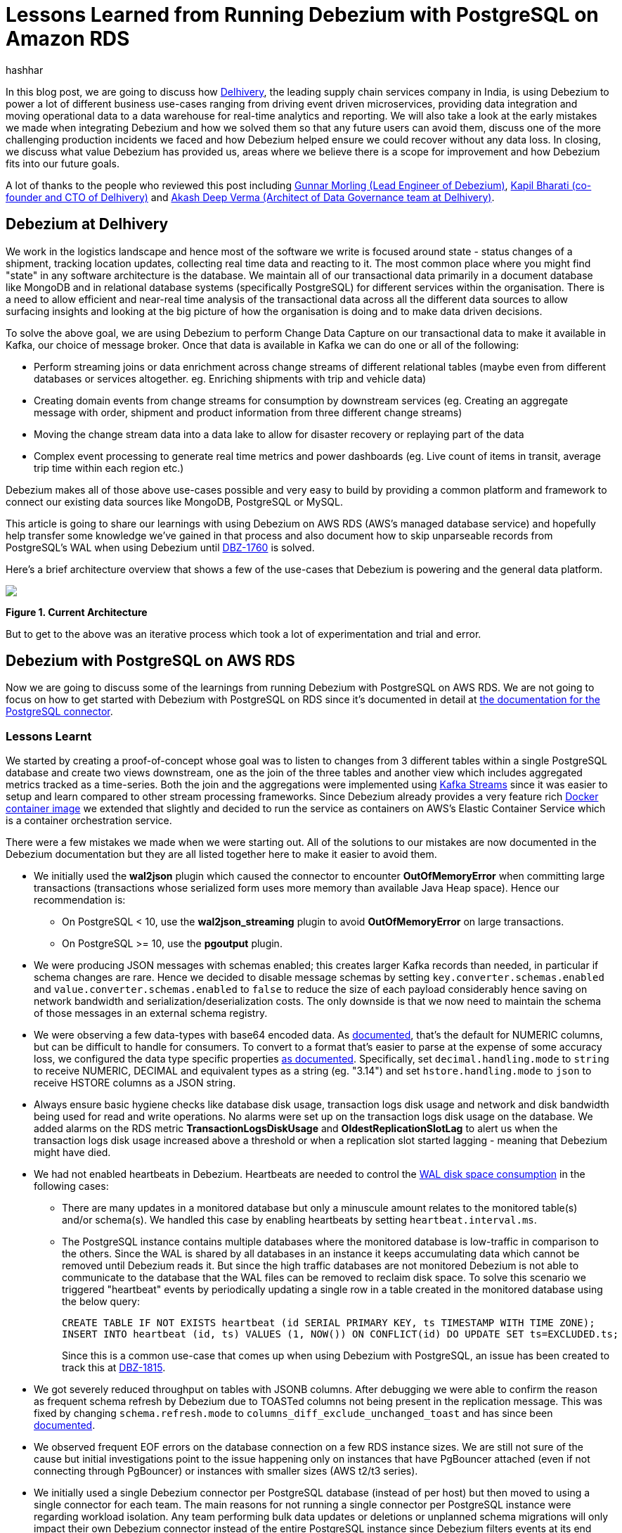 = Lessons Learned from Running Debezium with PostgreSQL on Amazon RDS
hashhar
:awestruct-tags: [ aws, postgres, rds ]
:awestruct-layout: blog-post

In this blog post, we are going to discuss how https://www.delhivery.com/[Delhivery], the leading supply chain services company in India, is using Debezium to power a lot of different business use-cases ranging from driving event driven microservices, providing data integration and moving operational data to a data warehouse for real-time analytics and reporting. We will also take a look at the early mistakes we made when integrating Debezium and how we solved them so that any future users can avoid them, discuss one of the more challenging production incidents we faced and how Debezium helped ensure we could recover without any data loss. In closing, we discuss what value Debezium has provided us, areas where we believe there is a scope for improvement and how Debezium fits into our future goals.

A lot of thanks to the people who reviewed this post including https://twitter.com/gunnarmorling[Gunnar Morling (Lead Engineer of Debezium)], https://www.linkedin.com/in/kbhara[Kapil Bharati (co-founder and CTO of Delhivery)] and https://www.linkedin.com/in/akashdeep1[Akash Deep Verma (Architect of Data Governance team at Delhivery)].

== Debezium at Delhivery

We work in the logistics landscape and hence most of the software we write is focused around state - status changes of a shipment, tracking location updates, collecting real time data and reacting to it. The most common place where you might find "state" in any software architecture is the database. We maintain all of our transactional data primarily in a document database like MongoDB and in relational database systems (specifically PostgreSQL) for different services within the organisation. There is a need to allow efficient and near-real time analysis of the transactional data across all the different data sources to allow surfacing insights and looking at the big picture of how the organisation is doing and to make data driven decisions.

To solve the above goal, we are using Debezium to perform Change Data Capture on our transactional data to make it available in Kafka, our choice of message broker. Once that data is available in Kafka we can do one or all of the following:

* Perform streaming joins or data enrichment across change streams of different relational tables (maybe even from different databases or services altogether. eg. Enriching shipments with trip and vehicle data)
* Creating domain events from change streams for consumption by downstream services (eg. Creating an aggregate message with order, shipment and product information from three different change streams)
* Moving the change stream data into a data lake to allow for disaster recovery or replaying part of the data
* Complex event processing to generate real time metrics and power dashboards (eg. Live count of items in transit, average trip time within each region etc.)

Debezium makes all of those above use-cases possible and very easy to build by providing a common platform and framework to connect our existing data sources like MongoDB, PostgreSQL or MySQL.

This article is going to share our learnings with using Debezium on AWS RDS (AWS's managed database service) and hopefully help transfer some knowledge we've gained in that process and also document how to skip unparseable records from PostgreSQL's WAL when using Debezium until https://issues.redhat.com/browse/DBZ-1760[DBZ-1760] is solved.

Here's a brief architecture overview that shows a few of the use-cases that Debezium is powering and the general data platform.

[.centered-image.responsive-image]
====
++++
<img src="/images/2020-02-25-debezium-on-rds/figure01.png" style="max-width:100%;" class="responsive-image">
++++
*Figure 1. Current Architecture*
====

But to get to the above was an iterative process which took a lot of experimentation and trial and error.

== Debezium with PostgreSQL on AWS RDS

Now we are going to discuss some of the learnings from running Debezium with PostgreSQL on AWS RDS. We are not going to focus on how to get started with Debezium with PostgreSQL on RDS since it's documented in detail at https://debezium.io/documentation/reference/1.0/connectors/postgresql.html#amazon-rds[the documentation for the PostgreSQL connector].

=== Lessons Learnt

We started by creating a proof-of-concept whose goal was to listen to changes from 3 different tables within a single PostgreSQL database and create two views downstream, one as the join of the three tables and another view which includes aggregated metrics tracked as a time-series. Both the join and the aggregations were implemented using https://kafka.apache.org/documentation/streams/[Kafka Streams] since it was easier to setup and learn compared to other stream processing frameworks. Since Debezium already provides a very feature rich https://hub.docker.com/r/debezium/connect[Docker container image] we extended that slightly and decided to run the service as containers on AWS's Elastic Container Service which is a container orchestration service.

There were a few mistakes we made when we were starting out. All of the solutions to our mistakes are now documented in the Debezium documentation but they are all listed together here to make it easier to avoid them.

* We initially used the *wal2json* plugin which caused the connector to encounter *OutOfMemoryError* when committing large transactions (transactions whose serialized form uses more memory than available Java Heap space). Hence our recommendation is:
** On PostgreSQL < 10, use the *wal2json_streaming* plugin to avoid *OutOfMemoryError* on large transactions.
** On PostgreSQL >= 10, use the *pgoutput* plugin.
* We were producing JSON messages with schemas enabled; this creates larger Kafka records than needed, in particular if schema changes are rare. Hence we decided to disable message schemas by setting `key.converter.schemas.enabled` and `value.converter.schemas.enabled` to `false` to reduce the size of each payload considerably hence saving on network bandwidth and serialization/deserialization costs. The only downside is that we now need to maintain the schema of those messages in an external schema registry.
* We were observing a few data-types with base64 encoded data. As https://debezium.io/documentation/reference/1.0/connectors/postgresql.html#decimal-values[documented], that's the default for NUMERIC columns, but can be difficult to handle for consumers. To convert to a format that's easier to parse at the expense of some accuracy loss, we configured the data type specific properties https://debezium.io/documentation/reference/1.0/connectors/postgresql.html#data-types[as documented]. Specifically, set `decimal.handling.mode` to `string` to receive NUMERIC, DECIMAL and equivalent types as a string (eg. "3.14") and set `hstore.handling.mode` to `json` to receive HSTORE columns as a JSON string.
* Always ensure basic hygiene checks like database disk usage, transaction logs disk usage and network and disk bandwidth being used for read and write operations. No alarms were set up on the transaction logs disk usage on the database. We added alarms on the RDS metric *TransactionLogsDiskUsage* and *OldestReplicationSlotLag* to alert us when the transaction logs disk usage increased above a threshold or when a replication slot started lagging - meaning that Debezium might have died.
* We had not enabled heartbeats in Debezium. Heartbeats are needed to control the https://debezium.io/documentation/reference/1.0/connectors/postgresql.html#wal-disk-space[WAL disk space consumption] in the following cases:
** There are many updates in a monitored database but only a minuscule amount relates to the monitored table(s) and/or schema(s). We handled this case by enabling heartbeats by setting `heartbeat.interval.ms`.
** The PostgreSQL instance contains multiple databases where the monitored database is low-traffic in comparison to the others. Since the WAL is shared by all databases in an instance it keeps accumulating data which cannot be removed until Debezium reads it. But since the high traffic databases are not monitored Debezium is not able to communicate to the database that the WAL files can be removed to reclaim disk space. To solve this scenario we triggered "heartbeat" events by periodically updating a single row in a table created in the monitored database using the below query:
+
[source,sql]
----
CREATE TABLE IF NOT EXISTS heartbeat (id SERIAL PRIMARY KEY, ts TIMESTAMP WITH TIME ZONE);
INSERT INTO heartbeat (id, ts) VALUES (1, NOW()) ON CONFLICT(id) DO UPDATE SET ts=EXCLUDED.ts;
----
+
Since this is a common use-case that comes up when using Debezium with PostgreSQL, an issue has been created to track this at https://issues.redhat.com/browse/DBZ-1815[DBZ-1815].

* We got severely reduced throughput on tables with JSONB columns. After debugging we were able to confirm the reason as frequent schema refresh by Debezium due to TOASTed columns not being present in the replication message. This was fixed by changing `schema.refresh.mode` to `columns_diff_exclude_unchanged_toast` and has since been https://debezium.io/documentation/reference/1.0/connectors/postgresql.html#discrepance-between-plugins[documented].
* We observed frequent EOF errors on the database connection on a few RDS instance sizes. We are still not sure of the cause but initial investigations point to the issue happening only on instances that have PgBouncer attached (even if not connecting through PgBouncer) or instances with smaller sizes (AWS t2/t3 series).
* We initially used a single Debezium connector per PostgreSQL database (instead of per host) but then moved to using a single connector for each team. The main reasons for not running a single connector per PostgreSQL instance were regarding workload isolation. Any team performing bulk data updates or deletions or unplanned schema migrations will only impact their own Debezium connector instead of the entire PostgreSQL instance since Debezium filters events at its end according to the database and/or schema whitelist and blacklist configured. We are trying to identify possible issues in this configuration but haven't found any yet. Moving to a single connector per team setup also eased a lot of management overhead regarding configuration changes since we no longer need to co-ordinate between multiple teams when creating a release plan for any changes. Although multiple replication slots on a single database do add overhead, we are able to run fine with around 6 to 10 slots per database host without any noticeable performance impact.

== Production Incidents

As is common with every software development project we did hit a few issues and here we discuss one of the more difficult ones in detail. But thanks to Debezium being focused on ensuring data consistency we were able to recover without *ANY* data loss.

[NOTE]
====
*The issue we discuss below is already fixed in Debezium 1.0 and you should update as soon as possible*.
====

Two of the common things developers often fail to do are proper date-time handling and software version upgrades. Both of these can lead to issues on their own but makes things difficult when both occur together. We recently faced such an issue and provide a way to handle it. We'll start with some background on why this issue came up in the first place.

PostgreSQL's https://www.postgresql.org/docs/current/datatype-datetime.html[date/time types documentation] states that the TIMESTAMP types can range from *4713 BC* to *294276 AD*. Before Debezium 0.10, there were serveral issues regarding datetime overflow for dates too far into the future like https://issues.redhat.com/browse/DBZ-1255[DBZ-1255] and https://issues.redhat.com/browse/DBZ-1205[DBZ-1205].

=== The Bug and Dealing With It

To hit the above issue you need to have a date sufficiently far into the future. You can get one if you are not using ISO8601 or epoch time and have a bug in your custom datetime formatter.

So, the bug was triggered by the application writing a datetime value containing the year *20200* into one of the tables monitored by Debezium which caused Debezium to throw an exception since we were still running on 0.9 in production.

Unfortunately our log pattern alerts did not work that day and the error silently skipped past us until the high replication lag alarms went off. Upon inspecting the logs we did figure out where the issue was coming from and for which value. Unfortunately the log did not tell what table the issue was in (_hint - can become a valuable contribution_) and which column contained the offending value. Luckily only four tables were monitored and each of them had two TIMESTAMPTZ columns and it was easy to query for the offending value in those to find the actual record.

A quick read of the source code showed us that this was happening for any year > 9999 and hence we queried the database to check if any other such values existed. Thankfully no other values existed. By now we had a clear plan in mind:

. Stop Debezium
. Correct the data for the record
. Somehow get Debezium to skip the unparseable record
. Add validations to database to ensure such values don't skip through for the time being
. Upgrade Debezium to 1.0

But we were stuck at the 3rd step above since we could not find an equivalent option to MySQL's `event.deserialization.failure.handling.mode` for the PostgreSQL connector.

=== How Debezium and PostgreSQL track offsets

Each change record in PostgreSQL has a position which is tracked using a value known as a log sequence number (LSN). PostgreSQL represents it as two hexadecimal numbers - logical *xLog* and *segment*. Debezium represents it as the decimal representation of that value. The actual conversion implementation can be seen in PostgreSQL's JDBC driver https://github.com/pgjdbc/pgjdbc/blob/1970c4a3fb8ebf4cc52f5d8b0d4977388ee713e7/pgjdbc/src/main/java/org/postgresql/replication/LogSequenceNumber.java#L42[here].

Periodically Debezium writes the last processed LSN and transaction id to the Kafka Connect offsets topic and advances the replication slot to match that. On startup, Debezium uses the last record from the Kafka Connect offsets topic to rewind the replication slot to the position as described before continuing streaming changes. This means that to change the position in the WAL where Debezium picks up from requires a change in both Debezium's tracked information in the Kafka Connect offsets topic as well as server side in PostgreSQL.

=== Skipping Unparseable Events

We were able to use the above information to make Debezium skip the unparseable event by performing the following steps:

. Stop Debezium to make the replication slot inactive.
. Check Debezium has stopped listening on the replication slot by running `SELECT * FROM pg_replication_slots WHERE slot_name = '<your-slot-name>';`. The `active` column should be `f`.
. Check the last message in Debezium's offsets topic and note down the value for the `lsn` key. eg. `1516427642656`.
. Convert that long representation of LSN into the hexadecimal format using PosgtreSQL's Java driver using the below Java code:
+
[source,java]
----
import org.postgresql.replication.LogSequenceNumber;

class Scratch {
  public static void main(String[] args) {
      LogSequenceNumber a = LogSequenceNumber.valueOf(1516427642656L);
      System.out.println(a.asString());
  }
}
----

. Peek changes from the WAL upto the LSN above using `SELECT pg_logical_slot_peek_changes('<your-slot-name>', '<lsn-from-above>', 1)`. This is the replication change that we are going to skip, so please make sure that this is the record that you want to skip. Once confirmed, proceed to next step.
. Advance the replication slot by skipping 1 change using `SELECT pg_logical_slot_get_changes('<your-slot-name>', NULL, 1)`. This will consume 1 change from the replication slot.
. Publish a message to Debezium's offset topic with the next LSN and TxId. We were able to successfully get it working by adding 1 to both the `lsn` and the `txId`.
. Deploy Debezium again and it should have skipped the record.

[NOTE]
====
*The exact issue we hit is already fixed in Debezium 1.0 and you should update as soon as possible*.

Please make sure to test the steps locally/non-production environments before performing them in production. Your mileage may vary.

Also, if possible join the discussion at https://issues.redhat.com/browse/DBZ-1760[DBZ-1760] to help design a solution to the general issue of skipping unparseable records.
====

== Conclusion

=== Why Debezium?

In closing we would like to highlight the issues Debezium has solved for us.

One of the biggest concerns when handling any data is regarding data consistency and Debezium helps us avoid dual writes and maintains data consistency between our RDBMS and Kafka which makes it easier to ensure data consistency in all further layers.

Debezium enables low overhead change data capture and now we have ended up defaulting to enabling Debezium for all new data sources being created.

Debezium's support for a wide variety of data sources, PostgreSQL, MySQL and MongoDB specifically, helps us provide a standard technology and platform to perform data integration on. No more having to write custom code to connect each data source.

Debezium being open source proved to be immensely useful in the early days to make sure we were able to send in patches for a few bugs ourselves without having to ask someone to prioritise the issue. And since it's open source there is a growing community around it which can help you figure out your issues and provide general guidance. Check out https://debezium.io/community/[this page] on the Debezium website for a lot of awesome community contributed content.

=== Challenges

Having said the above Debezium is still quite a young project and has a few areas in which improvement will be welcome (and your contributions too in the form of code, design, ideas, documentation and even blog posts):

* Zero-downtime high availability. Debezium relies on the Kafka Connect framework to provide high availability but it does not provide something similar to a hot standby instance. It takes time for an existing connector to shut down and a new instance to come up - which might be acceptable for a few use-cases but unacceptable in others. See https://medium.com/blablacar-tech/streaming-data-out-of-the-monolith-building-a-highly-reliable-cdc-stack-d71599131acb[this blog post by BlaBlaCar] for a discussion and their solution around it.
* Support for other data sinks besides Kafka. In a few scenarios you might want to directly move the events from your database to an API, a different data store or maybe a different message broker. But since Debezium is currently written on top of Kafka Connect it can only write the data into Kafka. Debezium does provide an embedded engine which you can use as a library to consume change events in your Java applications.  See https://debezium.io/documentation/reference/operations/embedded.html[the documentation around embedding Debezium]. In case you do end up writing a different adapter around Debezium to move data into a different destination, consider making it open source so that both you benefit by additional maintainers and the community benefits by getting new use cases solved.
* Common framework to write any new CDC implementation. We particularly have a use case of performing CDC on top of AWS DynamoDB. Instead of writing a custom Kafka Connector from scratch, we can reuse the Debezium core framework and write only the DynamoDB specific parts. This will help prevent bugs since a lot of the existing flows and edge cases might have already been handled. There is ongoing work around this theme to refactor all existing Debezium connectors to use the common framework to make it easier to write new custom connectors. For an example of how to implement one, take a look at the https://github.com/debezium/debezium-incubator[Debezium incubator repository].
* A few minor annoyances which are already tracked on the project's issue tracker - specifically https://issues.redhat.com/browse/DBZ-1760[DBZ-1760 (skipping unparseable records)], https://issues.redhat.com/browse/DBZ-1263[DBZ-1263 (update table whitelist for existing connector)], https://issues.redhat.com/projects/DBZ/issues/DBZ-1723[DBZ-1723 (Reconnect to DB on failure)], https://issues.redhat.com/projects/DBZ/issues/DBZ-823[DBZ-823 (Parallel snapshots)].

=== Future Scope

We do have a few tasks planned for the future to improve our existing workflow regarding Debezium and Kafka Connect.

* Upgrading to Debezium v1.0. Debezium recently released the first 1.0 release with a number of new features including https://debezium.io/documentation/reference/integrations/cloudevents.html[support for the CloudEvents format] which we are looking towards to provide a unified message format for all data across the organisation.
* Trying out the Outbox design pattern as documented at https://debezium.io/blog/2019/02/19/reliable-microservices-data-exchange-with-the-outbox-pattern/[Reliable Microservices Data Exchange With the Outbox Pattern] to unify application events and data change events. The outbox pattern also provides transactional guarantees across service boundaries in a microservices system - something everybody wants in an event based microservices architecture.
* Setting up an https://atlas.apache.org/[Apache Atlas] integration to automate the creation of data sources and tracking data lineage in Atlas to help with data governance and discoverability.
* Writing and open sourcing an AWS DynamoDB CDC connector as a Debezium connector. Since we are using AWS DynamoDB too we need to provide the same capabilities that the other data sources are using in terms of CDC. For that we are writing a DynamoDB CDC connector using Debezium as a framework. The work is still in its early stages and is planned to be released as an open source connector.

So overall, we started the post by sharing our business use-case and discussed how Debezium has helped us solve them. We then detailed how we have been running Debezium in production for performing CDC on PostgreSQL on AWS RDS and talked about the mistakes we made when starting out and how to solve them. And as is common in software engineering, we did face production incidents along the way and are sharing our learnings from that incident in the hopes that they might be useful for the wider community.

== Further Reading

=== Debezium Documentation and Repositories

. https://debezium.io/documentation/reference/1.0/connectors/postgresql.html[Debezium PostgreSQL Connector Documentation]
. https://debezium.io/documentation/reference/1.0/connectors/postgresql.html#amazon-rds[Debezium with PostgreSQL on
  Amazon RDS]
. https://debezium.io/documentation/reference/operations/embedded.html[Debezium Embedded Engine]
. https://github.com/debezium/debezium-incubator[Debezium Incubator Connectors - Cassandra, IBM DB2]

=== External Documentation

. https://kafka.apache.org/documentation/streams/[Kafka Streams]
. https://www.postgresql.org/docs/current/datatype-datetime.html[PostgreSQL date/time data types]
. https://github.com/pgjdbc/pgjdbc/blob/1970c4a3fb8ebf4cc52f5d8b0d4977388ee713e7/pgjdbc/src/main/java/org/postgresql/replication/LogSequenceNumber.java#L42[PostgreSQL LSN conversion in JDBC driver]

=== Blogs and Articles

. https://medium.com/blablacar-tech/streaming-data-out-of-the-monolith-building-a-highly-reliable-cdc-stack-d71599131acb[Streaming Data out of the Monolith: Building a Highly Reliable CDC Stack]
. https://debezium.io/blog/2019/02/19/reliable-microservices-data-exchange-with-the-outbox-pattern/[Reliable Microservices Data Exchange With the Outbox Pattern]

=== Relevant Issues

==== Open Issues

. https://issues.redhat.com/browse/DBZ-1760[DBZ-1760 - Add option to skip unprocesseable event]
. https://issues.redhat.com/browse/DBZ-1263[DBZ-1263 - Allow table.whitelist to be updated after a connector is created]
. https://issues.redhat.com/browse/DBZ-1815[DBZ-1815 - The Postgres connector heartbeat should optionally write back a heartbeat change to the DB]

==== Solved Issues

. https://issues.redhat.com/browse/DBZ-1255[DBZ-1255 - Debezium does not expect a year larger than 9999]
. https://issues.redhat.com/browse/DBZ-1205[DBZ-1205 - Overflowed Timestamp in Postgres Connection]
